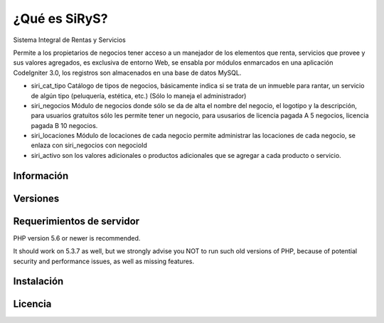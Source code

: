 ###################
¿Qué es SiRyS?
###################
Sistema Integral de Rentas y Servicios

Permite a los propietarios de negocios tener acceso a un manejador de los elementos que renta, servicios que provee y sus valores agregados, es exclusiva de entorno Web, se ensabla por módulos enmarcados en una aplicación CodeIgniter 3.0, los registros son almacenados en una base de datos MySQL. 

* siri_cat_tipo Catálogo de tipos de negocios, básicamente indica si se trata de un inmueble para rantar, un servicio de algún tipo (peluquería, estética, etc.) (Sólo lo maneja el administrador) 
* siri_negocios Módulo de negocios donde sólo se da de alta el nombre del negocio, el logotipo y la descripción, para usuarios gratuitos sólo les permite tener un negocio, para ususarios de licencia pagada A 5 negocios, licencia pagada B 10 negocios.
* siri_locaciones Módulo de locaciones de cada negocio permite administrar las locaciones de cada negocio, se enlaza con siri_negocios con negocioId
* siri_activo son los valores adicionales o productos adicionales que se agregar a cada producto o servicio. 


*******************
Información
*******************



**************************
Versiones
**************************


*******************
Requerimientos de servidor
*******************

PHP version 5.6 or newer is recommended.

It should work on 5.3.7 as well, but we strongly advise you NOT to run
such old versions of PHP, because of potential security and performance
issues, as well as missing features.

************
Instalación
************



*******
Licencia
*******



